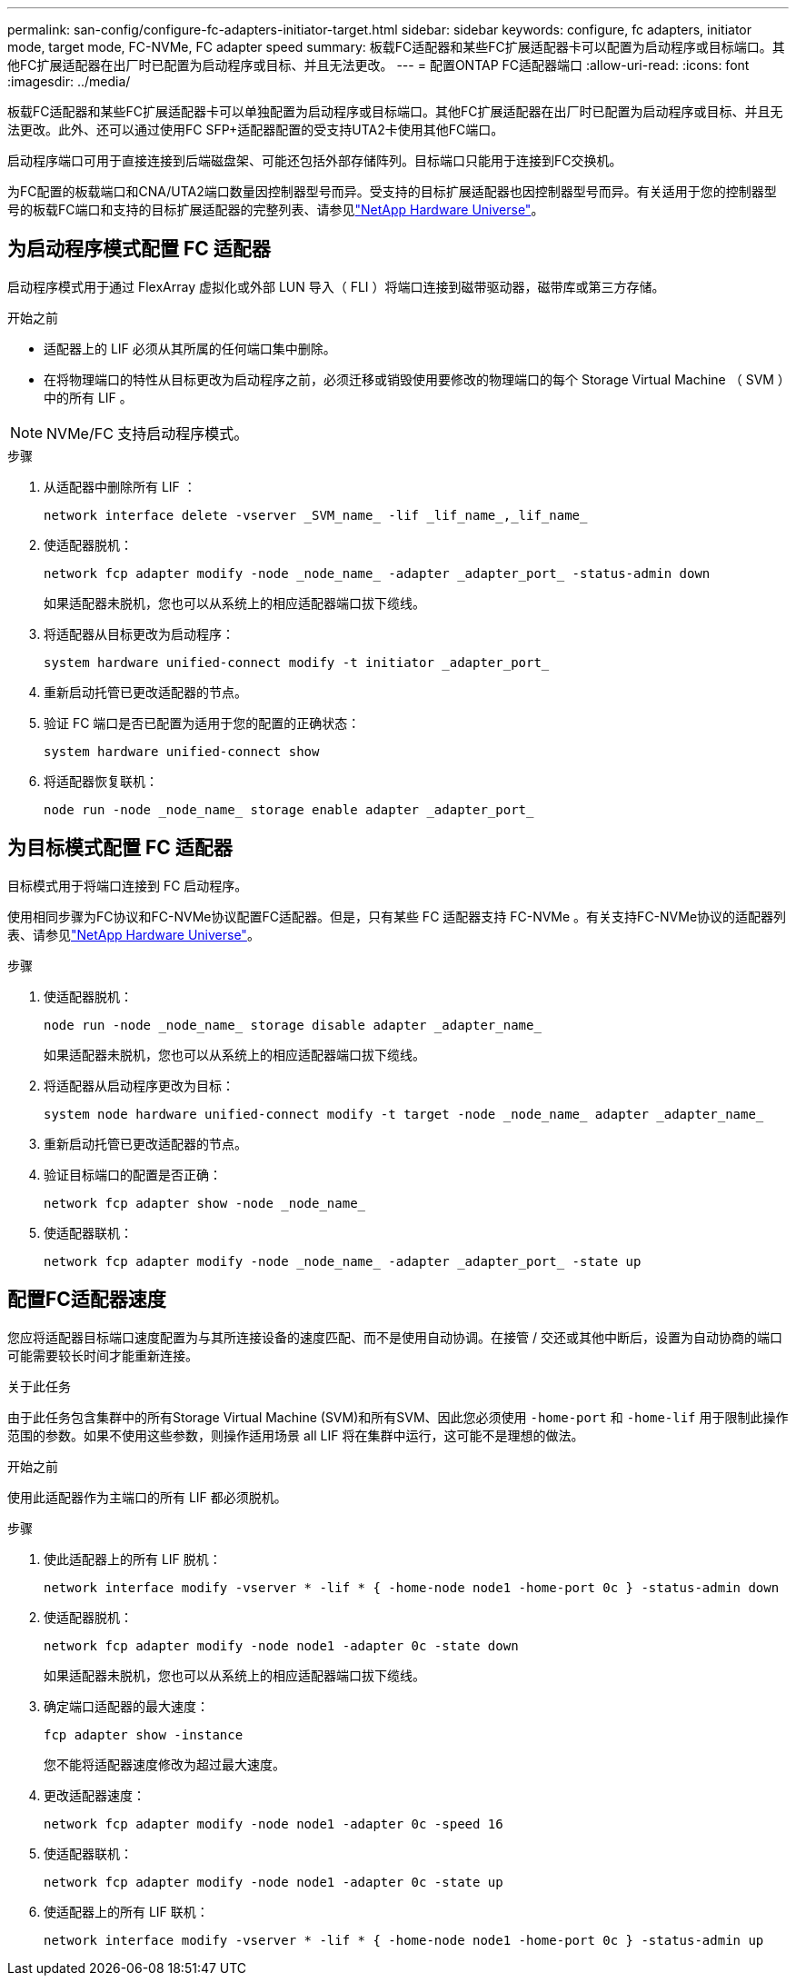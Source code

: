 ---
permalink: san-config/configure-fc-adapters-initiator-target.html 
sidebar: sidebar 
keywords: configure, fc adapters, initiator mode, target mode, FC-NVMe, FC adapter speed 
summary: 板载FC适配器和某些FC扩展适配器卡可以配置为启动程序或目标端口。其他FC扩展适配器在出厂时已配置为启动程序或目标、并且无法更改。 
---
= 配置ONTAP FC适配器端口
:allow-uri-read: 
:icons: font
:imagesdir: ../media/


[role="lead"]
板载FC适配器和某些FC扩展适配器卡可以单独配置为启动程序或目标端口。其他FC扩展适配器在出厂时已配置为启动程序或目标、并且无法更改。此外、还可以通过使用FC SFP+适配器配置的受支持UTA2卡使用其他FC端口。

启动程序端口可用于直接连接到后端磁盘架、可能还包括外部存储阵列。目标端口只能用于连接到FC交换机。

为FC配置的板载端口和CNA/UTA2端口数量因控制器型号而异。受支持的目标扩展适配器也因控制器型号而异。有关适用于您的控制器型号的板载FC端口和支持的目标扩展适配器的完整列表、请参见link:https://hwu.netapp.com["NetApp Hardware Universe"^]。



== 为启动程序模式配置 FC 适配器

启动程序模式用于通过 FlexArray 虚拟化或外部 LUN 导入（ FLI ）将端口连接到磁带驱动器，磁带库或第三方存储。

.开始之前
* 适配器上的 LIF 必须从其所属的任何端口集中删除。
* 在将物理端口的特性从目标更改为启动程序之前，必须迁移或销毁使用要修改的物理端口的每个 Storage Virtual Machine （ SVM ）中的所有 LIF 。


[NOTE]
====
NVMe/FC 支持启动程序模式。

====
.步骤
. 从适配器中删除所有 LIF ：
+
[source, cli]
----
network interface delete -vserver _SVM_name_ -lif _lif_name_,_lif_name_
----
. 使适配器脱机：
+
[source, cli]
----
network fcp adapter modify -node _node_name_ -adapter _adapter_port_ -status-admin down
----
+
如果适配器未脱机，您也可以从系统上的相应适配器端口拔下缆线。

. 将适配器从目标更改为启动程序：
+
[source, cli]
----
system hardware unified-connect modify -t initiator _adapter_port_
----
. 重新启动托管已更改适配器的节点。
. 验证 FC 端口是否已配置为适用于您的配置的正确状态：
+
[source, cli]
----
system hardware unified-connect show
----
. 将适配器恢复联机：
+
[source, cli]
----
node run -node _node_name_ storage enable adapter _adapter_port_
----




== 为目标模式配置 FC 适配器

目标模式用于将端口连接到 FC 启动程序。

使用相同步骤为FC协议和FC-NVMe协议配置FC适配器。但是，只有某些 FC 适配器支持 FC-NVMe 。有关支持FC-NVMe协议的适配器列表、请参见link:https://hwu.netapp.com["NetApp Hardware Universe"^]。

.步骤
. 使适配器脱机：
+
[source, cli]
----
node run -node _node_name_ storage disable adapter _adapter_name_
----
+
如果适配器未脱机，您也可以从系统上的相应适配器端口拔下缆线。

. 将适配器从启动程序更改为目标：
+
[source, cli]
----
system node hardware unified-connect modify -t target -node _node_name_ adapter _adapter_name_
----
. 重新启动托管已更改适配器的节点。
. 验证目标端口的配置是否正确：
+
[source, cli]
----
network fcp adapter show -node _node_name_
----
. 使适配器联机：
+
[source, cli]
----
network fcp adapter modify -node _node_name_ -adapter _adapter_port_ -state up
----




== 配置FC适配器速度

您应将适配器目标端口速度配置为与其所连接设备的速度匹配、而不是使用自动协调。在接管 / 交还或其他中断后，设置为自动协商的端口可能需要较长时间才能重新连接。

.关于此任务
由于此任务包含集群中的所有Storage Virtual Machine (SVM)和所有SVM、因此您必须使用 `-home-port` 和 `-home-lif` 用于限制此操作范围的参数。如果不使用这些参数，则操作适用场景 all LIF 将在集群中运行，这可能不是理想的做法。

.开始之前
使用此适配器作为主端口的所有 LIF 都必须脱机。

.步骤
. 使此适配器上的所有 LIF 脱机：
+
[source, cli]
----
network interface modify -vserver * -lif * { -home-node node1 -home-port 0c } -status-admin down
----
. 使适配器脱机：
+
[source, cli]
----
network fcp adapter modify -node node1 -adapter 0c -state down
----
+
如果适配器未脱机，您也可以从系统上的相应适配器端口拔下缆线。

. 确定端口适配器的最大速度：
+
[source, cli]
----
fcp adapter show -instance
----
+
您不能将适配器速度修改为超过最大速度。

. 更改适配器速度：
+
[source, cli]
----
network fcp adapter modify -node node1 -adapter 0c -speed 16
----
. 使适配器联机：
+
[source, cli]
----
network fcp adapter modify -node node1 -adapter 0c -state up
----
. 使适配器上的所有 LIF 联机：
+
[source, cli]
----
network interface modify -vserver * -lif * { -home-node node1 -home-port 0c } -status-admin up
----

